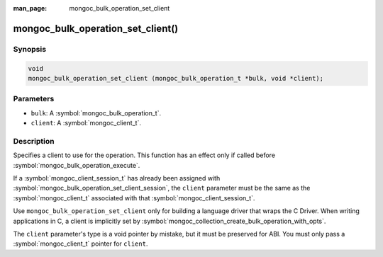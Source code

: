 :man_page: mongoc_bulk_operation_set_client

mongoc_bulk_operation_set_client()
==================================

Synopsis
--------

.. code-block:: c

  void
  mongoc_bulk_operation_set_client (mongoc_bulk_operation_t *bulk, void *client);

Parameters
----------

* ``bulk``: A :symbol:`mongoc_bulk_operation_t`.
* ``client``: A :symbol:`mongoc_client_t`.

Description
-----------

Specifies a client to use for the operation. This function has an effect only if called before :symbol:`mongoc_bulk_operation_execute`.

If a :symbol:`mongoc_client_session_t` has already been assigned with :symbol:`mongoc_bulk_operation_set_client_session`, the ``client`` parameter must be the same as the :symbol:`mongoc_client_t` associated with that :symbol:`mongoc_client_session_t`.

Use ``mongoc_bulk_operation_set_client`` only for building a language driver that wraps the C Driver. When writing applications in C, a client is implicitly set by :symbol:`mongoc_collection_create_bulk_operation_with_opts`.

The ``client`` parameter's type is a void pointer by mistake, but it must be preserved for ABI. You must only pass a :symbol:`mongoc_client_t` pointer for ``client``.
